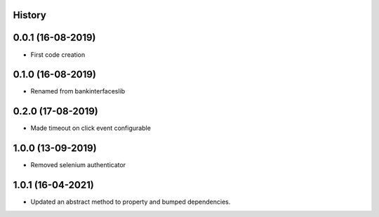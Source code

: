 .. :changelog:

History
-------

0.0.1 (16-08-2019)
---------------------

* First code creation


0.1.0 (16-08-2019)
------------------

* Renamed from bankinterfaceslib


0.2.0 (17-08-2019)
------------------

* Made timeout on click event configurable


1.0.0 (13-09-2019)
------------------

* Removed selenium authenticator


1.0.1 (16-04-2021)
------------------

* Updated an abstract method to property and bumped dependencies.
